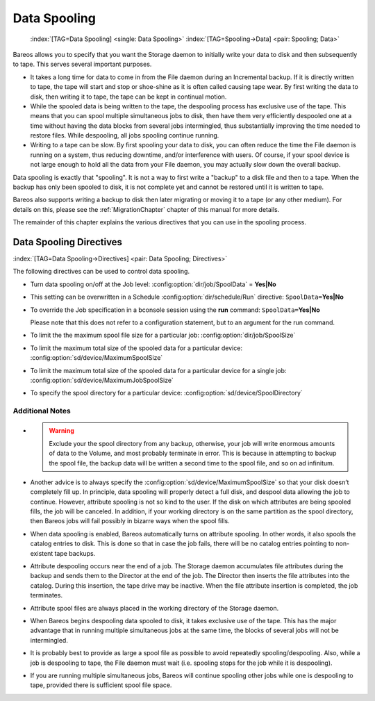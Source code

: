 .. _SpoolingChapter:

Data Spooling
=============



.. _section-spooling:

 

.. _section-DataSpooling:

 :index:`[TAG=Data Spooling] <single: Data Spooling>` :index:`[TAG=Spooling->Data] <pair: Spooling; Data>`

Bareos allows you to specify that you want the Storage daemon to initially write your data to disk and then subsequently to tape. This serves several important purposes.

-  It takes a long time for data to come in from the File daemon during an Incremental backup. If it is directly written to tape, the tape will start and stop or shoe-shine as it is often called causing tape wear. By first writing the data to disk, then writing it to tape, the tape can be kept in continual motion.

-  While the spooled data is being written to the tape, the despooling process has exclusive use of the tape. This means that you can spool multiple simultaneous jobs to disk, then have them very efficiently despooled one at a time without having the data blocks from several jobs intermingled, thus substantially improving the time needed to restore files. While despooling, all jobs spooling continue running.

-  Writing to a tape can be slow. By first spooling your data to disk, you can often reduce the time the File daemon is running on a system, thus reducing downtime, and/or interference with users. Of course, if your spool device is not large enough to hold all the data from your File daemon, you may actually slow down the overall backup.

Data spooling is exactly that "spooling". It is not a way to first write a "backup" to a disk file and then to a tape. When the backup has only been spooled to disk, it is not complete yet and cannot be restored until it is written to tape.

Bareos also supports writing a backup to disk then later migrating or moving it to a tape (or any other medium). For details on this, please see the :ref:`MigrationChapter` chapter of this manual for more details.

The remainder of this chapter explains the various directives that you can use in the spooling process.

Data Spooling Directives
------------------------

:index:`[TAG=Data Spooling->Directives] <pair: Data Spooling; Directives>`

The following directives can be used to control data spooling.

-  Turn data spooling on/off at the Job level: :config:option:`dir/job/SpoolData`\  = :strong:`Yes|No`

-  This setting can be overwritten in a Schedule :config:option:`dir/schedule/Run`\  directive: ``SpoolData=``:strong:`Yes|No`

-  To override the Job specification in a bconsole session using the :strong:`run` command: ``SpoolData=``:strong:`Yes|No`

   Please note that this does not refer to a configuration statement, but to an argument for the run command.

-  To limit the the maximum spool file size for a particular job: :config:option:`dir/job/SpoolSize`\ 

-  To limit the maximum total size of the spooled data for a particular device: :config:option:`sd/device/MaximumSpoolSize`\ 

-  To limit the maximum total size of the spooled data for a particular device for a single job: :config:option:`sd/device/MaximumJobSpoolSize`\ 

-  To specify the spool directory for a particular device: :config:option:`sd/device/SpoolDirectory`\ 

Additional Notes
~~~~~~~~~~~~~~~~

-  

   

   .. warning::
      Exclude your the spool directory from any backup,
      otherwise, your job will write enormous amounts of data to the Volume, and
      most probably terminate in error. This is because in attempting to backup the
      spool file, the backup data will be written a second time to the spool file,
      and so on ad infinitum.

-  Another advice is to always specify the :config:option:`sd/device/MaximumSpoolSize`\  so that your disk doesn’t completely fill up. In principle, data spooling will properly detect a full disk, and despool data allowing the job to continue. However, attribute spooling is not so kind to the user. If the disk on which attributes are being spooled fills, the job will be canceled. In addition, if your working directory is on the same partition as the spool directory, then
   Bareos jobs will fail possibly in bizarre ways when the spool fills.

-  When data spooling is enabled, Bareos automatically turns on attribute spooling. In other words, it also spools the catalog entries to disk. This is done so that in case the job fails, there will be no catalog entries pointing to non-existent tape backups.

-  Attribute despooling occurs near the end of a job. The Storage daemon accumulates file attributes during the backup and sends them to the Director at the end of the job. The Director then inserts the file attributes into the catalog. During this insertion, the tape drive may be inactive. When the file attribute insertion is completed, the job terminates.

-  Attribute spool files are always placed in the working directory of the Storage daemon.

-  When Bareos begins despooling data spooled to disk, it takes exclusive use of the tape. This has the major advantage that in running multiple simultaneous jobs at the same time, the blocks of several jobs will not be intermingled.

-  It is probably best to provide as large a spool file as possible to avoid repeatedly spooling/despooling. Also, while a job is despooling to tape, the File daemon must wait (i.e. spooling stops for the job while it is despooling).

-  If you are running multiple simultaneous jobs, Bareos will continue spooling other jobs while one is despooling to tape, provided there is sufficient spool file space.




